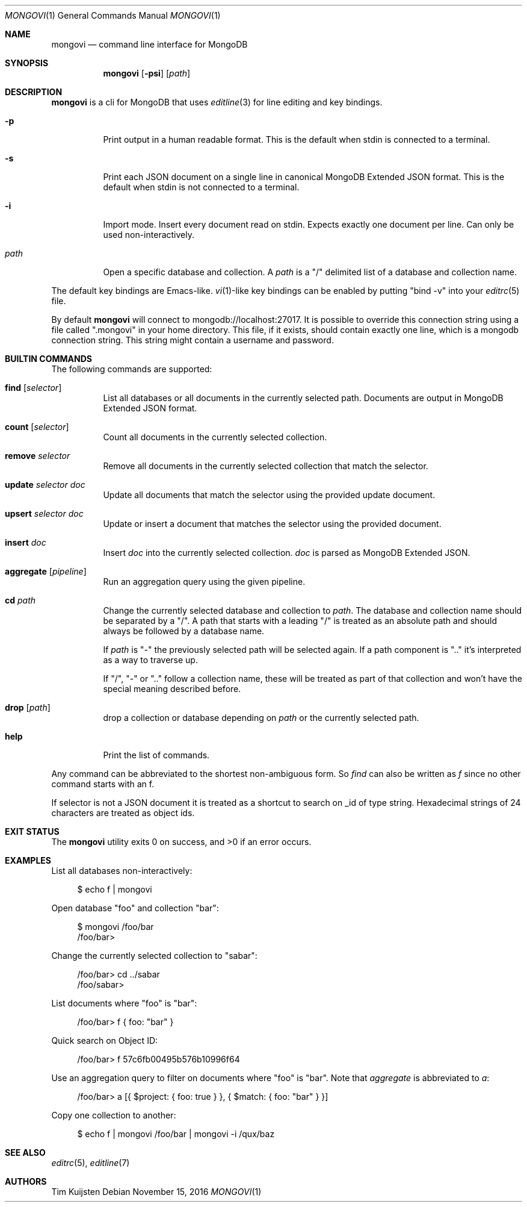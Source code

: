 .\" Copyright (c) 2016 Tim Kuijsten
.\"
.\" Permission to use, copy, modify, and/or distribute this software for any
.\" purpose with or without fee is hereby granted, provided that the above
.\" copyright notice and this permission notice appear in all copies.
.\"
.\" THE SOFTWARE IS PROVIDED "AS IS" AND THE AUTHOR DISCLAIMS ALL WARRANTIES
.\" WITH REGARD TO THIS SOFTWARE INCLUDING ALL IMPLIED WARRANTIES OF
.\" MERCHANTABILITY AND FITNESS. IN NO EVENT SHALL THE AUTHOR BE LIABLE FOR
.\" ANY SPECIAL, DIRECT, INDIRECT, OR CONSEQUENTIAL DAMAGES OR ANY DAMAGES
.\" WHATSOEVER RESULTING FROM LOSS OF USE, DATA OR PROFITS, WHETHER IN AN
.\" ACTION OF CONTRACT, NEGLIGENCE OR OTHER TORTIOUS ACTION, ARISING OUT OF
.\" OR IN CONNECTION WITH THE USE OR PERFORMANCE OF THIS SOFTWARE.
.\"
.Dd $Mdocdate: November 15 2016 $
.Dt MONGOVI 1
.Os
.Sh NAME
.Nm mongovi
.Nd command line interface for MongoDB
.Sh SYNOPSIS
.Nm
.Op Fl psi
.Op Ar path
.Sh DESCRIPTION
.Nm
is a cli for MongoDB that uses
.Xr editline 3
for line editing and key bindings.
.Bl -tag -width Ds
.It Fl p
Print output in a human readable format.
This is the default when stdin is connected to a terminal.
.It Fl s
Print each JSON document on a single line in canonical MongoDB Extended JSON
format.
This is the default when stdin is not connected to a terminal.
.It Fl i
Import mode.
Insert every document read on stdin.
Expects exactly one document per line.
Can only be used non-interactively.
.It Ar path
Open a specific database and collection.
A
.Ar path
is a
.Qq /
delimited list of a database and collection name.
.El
.Pp
The default key bindings are Emacs-like.
.Xr vi 1 Ns -like
key bindings can be enabled by putting
.Qq bind -v
into your
.Xr editrc 5
file.
.Pp
By default
.Nm
will connect to mongodb://localhost:27017.
It is possible to override this connection string using a file called
.Qq .mongovi
in your home directory.
This file, if it exists, should contain exactly one line, which is a mongodb
connection string.
This string might contain a username and password.
.Sh BUILTIN COMMANDS
The following commands are supported:
.Bl -tag -width Ds
.It Ic find Op Ar selector
List all databases or all documents in the currently selected path.
Documents are output in MongoDB Extended JSON format.
.It Ic count Op Ar selector
Count all documents in the currently selected collection.
.It Ic remove Ar selector
Remove all documents in the currently selected collection that match the
selector.
.It Ic update Ar selector Ar doc
Update all documents that match the selector using the provided update document.
.It Ic upsert Ar selector Ar doc
Update or insert a document that matches the selector using the provided
document.
.It Ic insert Ar doc
Insert
.Ar doc
into the currently selected collection.
.Ar doc
is parsed as MongoDB Extended JSON.
.It Ic aggregate Op Ar pipeline
Run an aggregation query using the given pipeline.
.It Ic cd Ar path
Change the currently selected database and collection to
.Ar path .
The database and collection name should be separated by a
.Qq / .
A path that starts with a leading
.Qq /
is treated as an absolute path and should always be followed by a database name.
.Pp
If
.Ar path
is
.Qq -
the previously selected path will be selected again.
If a path component is
.Qq ..
it's interpreted as a way to traverse up.
.Pp
If
.Qq / ,
.Qq -
or
.Qq ..
follow a collection name, these will be treated as part of that collection and won't have the special meaning described before.
.It Ic drop Op Ar path
drop a collection or database depending on
.Ar path
or the currently selected path.
.It Ic help
Print the list of commands.
.El
.Pp
Any command can be abbreviated to the shortest non-ambiguous form.
So
.Ar find
can also be written as
.Ar f
since no other command starts with an f.
.Pp
If selector is not a JSON document it is treated as a shortcut to search on _id of type string.
Hexadecimal strings of 24 characters are treated as object ids.
.Sh EXIT STATUS
.Ex -std
.Sh EXAMPLES
List all databases non-interactively:
.Bd -literal -offset 4n
$ echo f | mongovi
.Ed
.Pp
Open database
.Qq foo
and collection
.Qq bar :
.Bd -literal -offset 4n
$ mongovi /foo/bar
/foo/bar>
.Ed
.Pp
Change the currently selected collection to
.Qq sabar :
.Bd -literal -offset 4n
/foo/bar> cd ../sabar
/foo/sabar>
.Ed
.Pp
List documents where
.Qq foo
is
.Qq bar :
.Bd -literal -offset 4n
/foo/bar> f { foo: "bar" }
.Ed
.Pp
Quick search on Object ID:
.Bd -literal -offset 4n
/foo/bar> f 57c6fb00495b576b10996f64
.Ed
.Pp
Use an aggregation query to filter on documents where
.Qq foo
is
.Qq bar .
Note that
.Ar aggregate
is abbreviated to
.Ar a :
.Bd -literal -offset 4n
/foo/bar> a [{ $project: { foo: true } }, { $match: { foo: "bar" } }]
.Ed
.Pp
Copy one collection to another:
.Bd -literal -offset 4n
$ echo f | mongovi /foo/bar | mongovi -i /qux/baz
.Ed
.Sh SEE ALSO
.Xr editrc 5 ,
.Xr editline 7
.Sh AUTHORS
.An -nosplit
.An Tim Kuijsten
